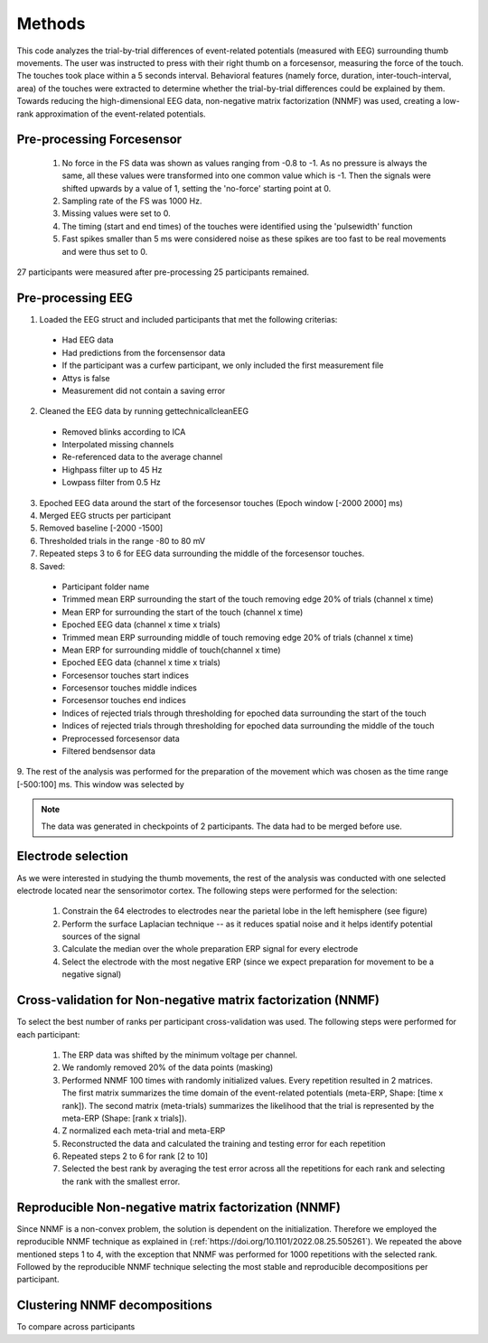 Methods
=======

This code analyzes the trial-by-trial differences of event-related potentials (measured with EEG) surrounding thumb movements. The user was instructed to press with their right thumb on a forcesensor, measuring the force of the touch. The touches took place within a 5 seconds interval. Behavioral features (namely force, duration, inter-touch-interval, area) of the touches were extracted to determine whether the trial-by-trial differences could be explained by them. Towards reducing the high-dimensional EEG data, non-negative matrix factorization (NNMF) was used, creating a low-rank approximation of the event-related potentials.

Pre-processing Forcesensor
--------------------------
 1. No force in the FS data was shown as values ranging from -0.8 to -1. As no pressure is always the same, all these values were transformed into one common value which is -1. Then the signals were shifted upwards by a value of 1, setting the 'no-force' starting point at 0.
 2. Sampling rate of the FS was 1000 Hz.
 3. Missing values were set to 0.
 4. The timing (start and end times) of the touches were identified using the 'pulsewidth' function
 5. Fast spikes smaller than 5 ms were considered noise as these spikes are too fast to be real movements and were thus set to 0.

27 participants were measured after pre-processing 25 participants remained.

Pre-processing EEG
------------------
1. Loaded the EEG struct and included participants that met the following criterias:

 - Had EEG data
 - Had predictions from the forcensensor data
 - If the participant was a curfew participant, we only included the first measurement file
 - Attys is false
 - Measurement did not contain a saving error

2. Cleaned the EEG data by running gettechnicallcleanEEG

 - Removed blinks according to ICA
 - Interpolated missing channels
 - Re-referenced data to the average channel
 - Highpass filter up to 45 Hz
 - Lowpass filter from 0.5 Hz

3. Epoched EEG data around the start of the forcesensor touches (Epoch window [-2000 2000] ms)

4. Merged EEG structs per participant

5. Removed baseline [-2000 -1500]

6. Thresholded trials in the range -80 to 80 mV

7. Repeated steps 3 to 6 for EEG data surrounding the middle of the forcesensor touches.

8. Saved:

 - Participant folder name
 - Trimmed mean ERP surrounding the start of the touch removing edge 20% of trials (channel x time)
 - Mean ERP for surrounding the start of the touch (channel x time)
 - Epoched EEG data (channel x time x trials)
 - Trimmed mean ERP surrounding middle of touch removing edge 20% of trials (channel x time)
 - Mean ERP for surrounding middle of touch(channel x time)
 - Epoched EEG data (channel x time x trials)
 - Forcesensor touches start indices
 - Forcesensor touches middle indices
 - Forcesensor touches end indices
 - Indices of rejected trials through thresholding for epoched data surrounding the start of the touch
 - Indices of rejected trials through thresholding for epoched data surrounding the middle of the touch
 - Preprocessed forcesensor data
 - Filtered bendsensor data

9. The rest of the analysis was performed for the preparation of the movement which was chosen as the time range [-500:100] ms.
This window was selected by

.. note:: The data was generated in checkpoints of 2 participants. The data had to be merged before use.

Electrode selection
-------------------
As we were interested in studying the thumb movements, the rest of the analysis was conducted with one selected electrode located near the sensorimotor cortex. The following steps were performed for the selection:

 1. Constrain the 64 electrodes to electrodes near the parietal lobe in the left hemisphere (see figure)
 2. Perform the surface Laplacian technique -- as it reduces spatial noise and it helps identify potential sources of the signal
 3. Calculate the median over the whole preparation ERP signal for every electrode
 4. Select the electrode with the most negative ERP (since we expect preparation for movement to be a negative signal)

Cross-validation for Non-negative matrix factorization (NNMF)
-------------------------------------------------------------
To select the best number of ranks per participant cross-validation was used. The following steps were performed for each participant:

 1. The ERP data was shifted by the minimum voltage per channel.
 2. We randomly removed 20% of the data points (masking)
 3. Performed NNMF 100 times with randomly initialized values. Every repetition resulted in 2 matrices. The first matrix summarizes the time domain of the event-related potentials (meta-ERP, Shape: [time x rank]). The second matrix (meta-trials) summarizes the likelihood that the trial is represented by the meta-ERP (Shape: [rank x trials]).
 4. Z normalized each meta-trial and meta-ERP
 5. Reconstructed the data and calculated the training and testing error for each repetition
 6. Repeated steps 2 to 6 for rank [2 to 10]
 7. Selected the best rank by averaging the test error across all the repetitions for each rank and selecting the rank with the smallest error.

Reproducible Non-negative matrix factorization (NNMF)
-----------------------------------------------------
Since NNMF is a non-convex problem, the solution is dependent on the initialization. Therefore we employed the reproducible NNMF technique as explained in (:ref:`https://doi.org/10.1101/2022.08.25.505261`). We repeated the above mentioned steps 1 to 4, with the exception that NNMF was performed for 1000 repetitions with the selected rank. Followed by the reproducible NNMF technique selecting the most stable and reproducible decompositions per participant.

Clustering NNMF decompositions
------------------------------
To compare across participants
